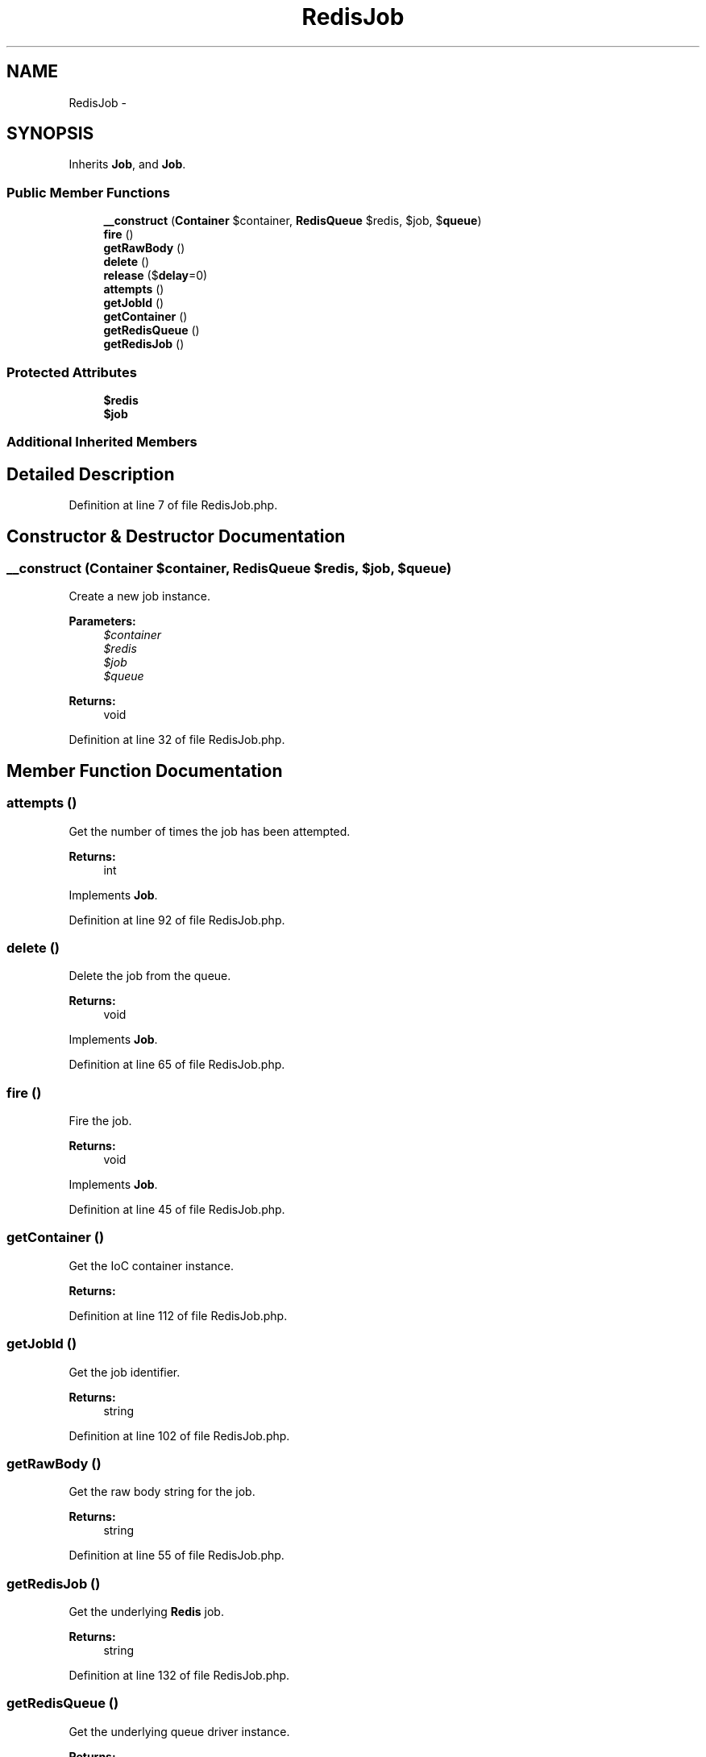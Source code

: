 .TH "RedisJob" 3 "Tue Apr 14 2015" "Version 1.0" "VirtualSCADA" \" -*- nroff -*-
.ad l
.nh
.SH NAME
RedisJob \- 
.SH SYNOPSIS
.br
.PP
.PP
Inherits \fBJob\fP, and \fBJob\fP\&.
.SS "Public Member Functions"

.in +1c
.ti -1c
.RI "\fB__construct\fP (\fBContainer\fP $container, \fBRedisQueue\fP $redis, $job, $\fBqueue\fP)"
.br
.ti -1c
.RI "\fBfire\fP ()"
.br
.ti -1c
.RI "\fBgetRawBody\fP ()"
.br
.ti -1c
.RI "\fBdelete\fP ()"
.br
.ti -1c
.RI "\fBrelease\fP ($\fBdelay\fP=0)"
.br
.ti -1c
.RI "\fBattempts\fP ()"
.br
.ti -1c
.RI "\fBgetJobId\fP ()"
.br
.ti -1c
.RI "\fBgetContainer\fP ()"
.br
.ti -1c
.RI "\fBgetRedisQueue\fP ()"
.br
.ti -1c
.RI "\fBgetRedisJob\fP ()"
.br
.in -1c
.SS "Protected Attributes"

.in +1c
.ti -1c
.RI "\fB$redis\fP"
.br
.ti -1c
.RI "\fB$job\fP"
.br
.in -1c
.SS "Additional Inherited Members"
.SH "Detailed Description"
.PP 
Definition at line 7 of file RedisJob\&.php\&.
.SH "Constructor & Destructor Documentation"
.PP 
.SS "__construct (\fBContainer\fP $container, \fBRedisQueue\fP $redis,  $job,  $queue)"
Create a new job instance\&.
.PP
\fBParameters:\fP
.RS 4
\fI$container\fP 
.br
\fI$redis\fP 
.br
\fI$job\fP 
.br
\fI$queue\fP 
.RE
.PP
\fBReturns:\fP
.RS 4
void 
.RE
.PP

.PP
Definition at line 32 of file RedisJob\&.php\&.
.SH "Member Function Documentation"
.PP 
.SS "attempts ()"
Get the number of times the job has been attempted\&.
.PP
\fBReturns:\fP
.RS 4
int 
.RE
.PP

.PP
Implements \fBJob\fP\&.
.PP
Definition at line 92 of file RedisJob\&.php\&.
.SS "delete ()"
Delete the job from the queue\&.
.PP
\fBReturns:\fP
.RS 4
void 
.RE
.PP

.PP
Implements \fBJob\fP\&.
.PP
Definition at line 65 of file RedisJob\&.php\&.
.SS "fire ()"
Fire the job\&.
.PP
\fBReturns:\fP
.RS 4
void 
.RE
.PP

.PP
Implements \fBJob\fP\&.
.PP
Definition at line 45 of file RedisJob\&.php\&.
.SS "getContainer ()"
Get the IoC container instance\&.
.PP
\fBReturns:\fP
.RS 4
.RE
.PP

.PP
Definition at line 112 of file RedisJob\&.php\&.
.SS "getJobId ()"
Get the job identifier\&.
.PP
\fBReturns:\fP
.RS 4
string 
.RE
.PP

.PP
Definition at line 102 of file RedisJob\&.php\&.
.SS "getRawBody ()"
Get the raw body string for the job\&.
.PP
\fBReturns:\fP
.RS 4
string 
.RE
.PP

.PP
Definition at line 55 of file RedisJob\&.php\&.
.SS "getRedisJob ()"
Get the underlying \fBRedis\fP job\&.
.PP
\fBReturns:\fP
.RS 4
string 
.RE
.PP

.PP
Definition at line 132 of file RedisJob\&.php\&.
.SS "getRedisQueue ()"
Get the underlying queue driver instance\&.
.PP
\fBReturns:\fP
.RS 4
.RE
.PP

.PP
Definition at line 122 of file RedisJob\&.php\&.
.SS "release ( $delay = \fC0\fP)"
Release the job back into the queue\&.
.PP
\fBParameters:\fP
.RS 4
\fI$delay\fP 
.RE
.PP
\fBReturns:\fP
.RS 4
void 
.RE
.PP

.PP
Implements \fBJob\fP\&.
.PP
Definition at line 78 of file RedisJob\&.php\&.
.SH "Field Documentation"
.PP 
.SS "$job\fC [protected]\fP"

.PP
Definition at line 21 of file RedisJob\&.php\&.
.SS "$redis\fC [protected]\fP"

.PP
Definition at line 14 of file RedisJob\&.php\&.

.SH "Author"
.PP 
Generated automatically by Doxygen for VirtualSCADA from the source code\&.
